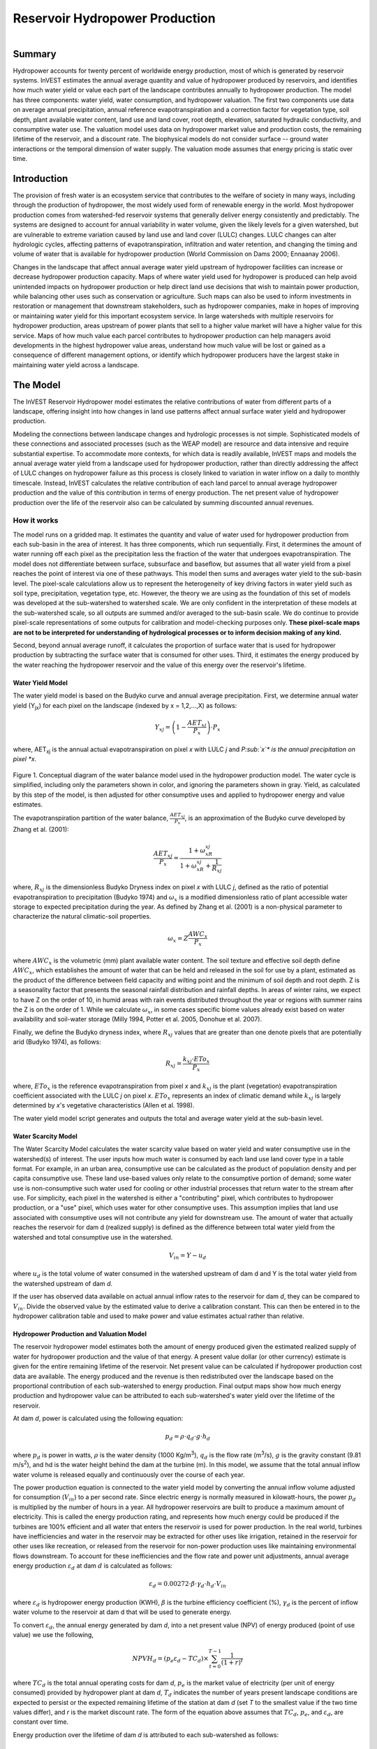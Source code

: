 .. _reservoirhydropowerproduction:

.. |addbutt| image:: ./shared_images/addbutt.png
             :alt: add
	     :align: middle 
	     :height: 15px

.. |toolbox| image:: ./shared_images/toolbox.jpg
             :alt: toolbox
	     :align: middle 
	     :height: 15px

*******************************
Reservoir Hydropower Production
*******************************

.. figure:: ./reservoirhydropowerproduction_images/waterfall.png
   :align: right



Summary
=======

Hydropower accounts for twenty percent of worldwide energy production, most of which is generated by reservoir systems. InVEST estimates the annual average quantity and value of hydropower produced by reservoirs, and identifies how much water yield or value each part of the landscape contributes annually to hydropower production. The model has three components: water yield, water consumption, and hydropower valuation. The first two components use data on average annual precipitation, annual reference evapotranspiration and a correction factor for vegetation type, soil depth, plant available water content, land use and land cover, root depth, elevation, saturated hydraulic conductivity, and consumptive water use. The valuation model uses data on hydropower market value and production costs, the remaining lifetime of the reservoir, and a discount rate. The biophysical models do not consider surface -- ground water interactions or the temporal dimension of water supply. The valuation mode assumes that energy pricing is static over time.

Introduction
============

The provision of fresh water is an ecosystem service that contributes to the welfare of society in many ways, including through the production of hydropower, the most widely used form of renewable energy in the world. Most hydropower production comes from watershed-fed reservoir systems that generally deliver energy consistently and predictably. The systems are designed to account for annual variability in water volume, given the likely levels for a given watershed, but are vulnerable to extreme variation caused by land use and land cover (LULC) changes. LULC changes can alter hydrologic cycles, affecting patterns of evapotranspiration, infiltration and water retention, and changing the timing and volume of water that is available for hydropower production (World Commission on Dams 2000; Ennaanay 2006).  

Changes in the landscape that affect annual average water yield upstream of hydropower facilities can increase or decrease hydropower production capacity. Maps of where water yield used for hydropower is produced can help avoid unintended impacts on hydropower production or help direct land use decisions that wish to maintain power production, while balancing other uses such as conservation or agriculture. Such maps can also be used to inform investments in restoration or management that downstream stakeholders, such as hydropower companies, make in hopes of improving or maintaining water yield for this important ecosystem service. In large watersheds with multiple reservoirs for hydropower production, areas upstream of power plants that sell to a higher value market will have a higher value for this service. Maps of how much value each parcel contributes to hydropower production can help managers avoid developments in the highest hydropower value areas, understand how much value will be lost or gained as a consequence of different management options, or identify which hydropower producers have the largest stake in maintaining water yield across a landscape. 

The Model
=========

The InVEST Reservoir Hydropower model estimates the relative contributions of water from different parts of a landscape, offering insight into how changes in land use patterns affect annual surface water yield and hydropower production.

Modeling the connections between landscape changes and hydrologic processes is not simple. Sophisticated models of these connections and associated processes (such as the WEAP model) are resource and data intensive and require substantial expertise. To accommodate more contexts, for which data is readily available, InVEST maps and models the annual average water yield from a landscape used for hydropower production, rather than directly addressing the affect of LULC changes on hydropower failure as this process is closely linked to variation in water inflow on a daily to monthly timescale. Instead, InVEST calculates the relative contribution of each land parcel to annual average hydropower production and the value of this contribution in terms of energy production. The net present value of hydropower production over the life of the reservoir also can be calculated by summing discounted annual revenues. 

How it works
------------

The model runs on a gridded map. It estimates the quantity and value of water used for hydropower production from each sub-basin in the area of interest. It has three components, which run sequentially. First, it determines the amount of water running off each pixel as the precipitation less the fraction of the water that undergoes evapotranspiration. The model does not differentiate between surface, subsurface and baseflow, but assumes that all water yield from a pixel reaches the point of interest via one of these pathways. This model then sums and averages water yield to the sub-basin level. The pixel-scale calculations allow us to represent the heterogeneity of key driving factors in water yield such as soil type, precipitation, vegetation type, etc. However, the theory we are using as the foundation of this set of models was developed at the sub-watershed to watershed scale. We are only confident in the interpretation of these models at the sub-watershed scale, so all outputs are summed and/or averaged to the sub-basin scale. We do continue to provide pixel-scale representations of some outputs for calibration and model-checking purposes only. **These pixel-scale maps are not to be interpreted for understanding of hydrological processes or to inform decision making of any kind.**

Second, beyond annual average runoff, it calculates the proportion of surface water that is used for hydropower production by subtracting the surface water that is consumed for other uses. Third, it estimates the energy produced by the water reaching the hydropower reservoir and the value of this energy over the reservoir's lifetime. 

Water Yield Model
^^^^^^^^^^^^^^^^^

The water yield model is based on the Budyko curve and annual average precipitation. First, we determine annual water yield (Y\ :sub:`jx`\ ) for each pixel on the landscape (indexed by x = 1,2,...,X) as follows: 
 	
.. math:: Y_{xj} = \left(1-\frac{AET_{xj}}{P_x}\right)\cdot P_x

where, AET\ :sub:`xj` is the annual actual evapotranspiration on pixel *x* with LULC *j* and *P\ :sub:`x`\ * is the annual precipitation on pixel *x*.

.. figure:: ./reservoirhydropowerproduction_images/watercycle.png
   :align: center

Figure 1. Conceptual diagram of the water balance model used in the hydropower production model. The water cycle is simplified, including only the parameters shown in color, and ignoring the parameters shown in gray. Yield, as calculated by this step of the model, is then adjusted for other consumptive uses and applied to hydropower energy and value estimates.

The evapotranspiration partition of the water balance, :math:`\frac{AET_{xj}}{P_x}`\ , is an approximation of the Budyko curve developed by Zhang et al. (2001):
 
.. math:: \frac{AET_{xj}}{P_x} = \frac{1+\omega_xR_{xj}}{1+\omega_xR_{xj}+\frac{1}{R_{xj}}}

where, :math:`R_{xj}` is the dimensionless Budyko Dryness index on pixel *x* with LULC *j*, defined as the ratio of potential evapotranspiration to precipitation (Budyko 1974) and :math:`\omega_x`  is a modified dimensionless ratio of plant accessible water storage to expected precipitation during the year. As defined by Zhang et al. (2001)   is a non-physical parameter to characterize the natural climatic-soil properties. 
 
.. math:: \omega_x = Z\frac{AWC_x}{P_x}

where :math:`AWC_x` is the volumetric (mm) plant available water content. The soil texture and effective soil depth define :math:`AWC_x`, which establishes the amount of water that can be held and released in the soil for use by a plant, estimated as the product of the difference between field capacity and wilting point and the minimum of soil depth and root depth. Z is a seasonality factor that presents the seasonal rainfall distribution and rainfall depths. In areas of winter rains, we expect to have Z on the order of 10, in humid areas with rain events distributed throughout the year or regions with summer rains the Z is on the order of 1. While we calculate :math:`\omega_x`, in some cases specific biome values already exist based on water availability and soil-water storage (Milly 1994, Potter et al. 2005, Donohue et al.  2007).  

Finally, we define the Budyko dryness index, where :math:`R_{xj}` values that are greater than one denote pixels that are potentially arid (Budyko 1974), as follows:

.. math:: R_{xj} = \frac{k_{xj}\cdot ETo_x}{P_x}
			 					
where, :math:`ETo_x` is the reference evapotranspiration from pixel *x* and :math:`k_{xj}` is the plant (vegetation) evapotranspiration coefficient associated with the LULC *j* on pixel *x*. :math:`ETo_x` represents an index of climatic demand while :math:`k_{xj}` is largely determined by *x*'s vegetative characteristics (Allen et al. 1998).  

The water yield model script generates and outputs the total and average water yield at the sub-basin level. 

Water Scarcity Model
^^^^^^^^^^^^^^^^^^^^

The Water Scarcity Model calculates the water scarcity value based on water yield and water consumptive use in  the watershed(s) of interest. The user inputs how much water is consumed by each land use land cover type in a table format. For example, in an urban area, consumptive use can be calculated as the product of population density and per capita consumptive use.  These land use-based values only relate to the consumptive portion of demand; some water use is non-consumptive such water used for cooling or other industrial processes that return water to the stream after use. For simplicity, each pixel in the watershed is either a "contributing" pixel, which contributes to hydropower production, or a "use" pixel, which uses water for other consumptive uses. This assumption implies that land use associated with consumptive uses will not contribute any yield for downstream use. The amount of water that actually reaches the reservoir for dam d (realized supply) is defined as the difference between total water yield from the watershed and total consumptive use in the watershed.	
		
.. math:: V_{in} = Y-u_d

where :math:`u_d` is the total volume of water consumed in the watershed upstream of dam d and Y is the total water yield from the watershed upstream of dam *d*.

If the user has observed data available on actual annual inflow rates to the reservoir for dam *d*, they can be compared to :math:`V_{in}`. Divide the observed value by the estimated value to derive a calibration constant. This can then be entered in to the hydropower calibration table and used to make power and value estimates actual rather than relative.

Hydropower Production and Valuation Model
^^^^^^^^^^^^^^^^^^^^^^^^^^^^^^^^^^^^^^^^^

The reservoir hydropower model estimates both the amount of energy produced given the estimated realized supply of water for hydropower production and the value of that energy. A present value dollar (or other currency) estimate is given for the entire remaining lifetime of the reservoir. Net present value can be calculated if hydropower production cost data are available. The energy produced and the revenue is then redistributed over the landscape based on the proportional contribution of each sub-watershed to energy production. Final output maps show how much energy production and hydropower value can be attributed to each sub-watershed's water yield over the lifetime of the reservoir.

At dam *d*, power is calculated using the following equation:

.. math:: p_d = \rho\cdot q_d \cdot g \cdot h_d
 		

where :math:`p_d` is power in watts, :math:`\rho` is the water density (1000 Kg/m\ :sup:`3`\ ), :math:`q_d` is the flow rate (m\ :sup:`3`\ /s), :math:`g` is the gravity constant (9.81 m/s\ :sup:`2`\ ), and hd is the water height behind the dam at the turbine (m).  In this model, we assume that the total annual inflow water volume is released equally and continuously over the course of each year. 

The power production equation is connected to the water yield model by converting the annual inflow volume adjusted for consumption (:math:`V_{in}`) to a per second rate. Since electric energy is normally measured in kilowatt-hours, the power :math:`p_d` is multiplied by the number of hours in a year.  All hydropower reservoirs are built to produce a maximum amount of electricity. This is called the energy production rating, and represents how much energy could be produced if the turbines are 100% efficient and all water that enters the reservoir is used for power production. In the real world, turbines have inefficiencies and water in the reservoir may be extracted for other uses like irrigation, retained in the reservoir for other uses like recreation, or released from the reservoir for non-power production uses like maintaining environmental flows downstream. To account for these inefficiencies and the flow rate and power unit adjustments, annual average energy production :math:`\varepsilon_d`  at dam :math:`d` is calculated as follows:

.. math:: \varepsilon_d= 0.00272\cdot \beta \cdot \gamma_d \cdot h_d \cdot V_{in}
 
where :math:`\varepsilon_d` is hydropower energy production (KWH), :math:`\beta`  is the turbine efficiency coefficient (%), :math:`\gamma_d`  is the percent of inflow water volume to the reservoir at dam d that will be used to generate energy.  

To convert :math:`\varepsilon_d`, the annual energy generated by dam *d*, into a net present value (NPV) of energy produced (point of use value) we use the following,  
	
.. math:: NPVH_d=(p_e\varepsilon_d-TC_d)\times \sum^{T-1}_{t=0}\frac{1}{(1+r)^t}

where :math:`TC_d` is the total annual operating costs for dam *d*, :math:`p_e` is the market value of electricity (per unit of energy consumed) provided by hydropower plant at dam *d*, :math:`T_d` indicates the number of years present landscape conditions are expected to persist or the expected remaining lifetime of the station at dam *d* (set *T* to the smallest value if the two time values differ), and *r* is the market discount rate. The form of the equation above assumes that :math:`TC_d`, :math:`p_e`, and :math:`\varepsilon_d`, are constant over time.

Energy production over the lifetime of dam *d* is attributed to each sub-watershed as follows:

.. math:: \varepsilon_x = (T_d\varepsilon_d)\times(c_x / c_{tot})

where the first term in parentheses represents the electricity production over the lifetime of dam *d*. The second term represents the proportion of water volume used for hydropower production that comes from sub-watershed *x* relative to the total water volume for the whole watershed.
The value of each sub-watershed for hydropower production over the lifetime of dam d is calculated similarly:

.. math:: NPVH_x=NPVH_d\times (c_x/c_{tot})

Limitations and simplifications
^^^^^^^^^^^^^^^^^^^^^^^^^^^^^^^

The model has a number of limitations. First, it is not intended for devising detailed water plans, but rather for evaluating how and where changes in a watershed may affect hydropower production for reservoir systems.  It is based on annual averages, which neglect extremes and do not consider the temporal dimensions of water supply and hydropower production.  

Second, the model assumes that all water produced in a watershed in excess of evapotranspiration arrives at the watershed outlet, without considering water capture by means other than primary human consumptive uses. Surface water -- ground water interactions are entirely neglected, which may be a cause for error especially in areas of karst geology. The relative contribution of yield from various parts of the watershed should still be valid.  

Third, the model does not consider sub-annual patterns of water delivery timing.  Water yield is a provisioning function, but hydropower benefits are also affected by flow regulation. The timing of peak flows and delivery of minimum operational flows throughout the year determines the rate of hydropower production and annual revenue. Changes in landscape scenarios are more likely to affect the timing of flows than the annual water yield, and are more of a concern when considering drivers such as climate change. Modeling the temporal patterns of overland flow requires detailed data that are not appropriate for our approach. Still, this model provides a useful initial assessment of how landscape scenarios may affect the annual delivery of water to hydropower production.  

Fourth, the model describes consumptive demand by LULC type. In reality, water demand may differ greatly between parcels of the same LULC class. Much of the water demand may also come from large point source intakes, which are not represented by LULC class.  The model simplifies water demand by distributing it over the landscape. For example, the water demand may be large for an urban area, and the model represents this demand by distributing it over the urban LULC class. The actual water supply intake, however, is likely much further upstream in a rural location. Spatial disparity in actual and modeled demand points may cause an incorrect representation in the scarcity output grid. The distribution of consumption is also simplified in the reallocation of energy production and hydropower value since it is assumed that water consumed along flow paths is drawn equally from every pixel upstream. As a result, water scarcity, energy production patterns, and hydropower values may be incorrectly estimated.

Fifth, a single variable (:math:`\gamma_d`) is used to represent multiple aspects of water resource allocation, which may misrepresent the complex distribution of water among uses and over time.  

Finally, the model assumes that hydropower production and pricing remain constant over time. It does not account for seasonal variation in energy production or fluctuations in energy pricing, which may affect the value of hydropower. Even if sub-annual production or energy prices change, however, the relative value between parcels of land in the same drainage area should be accurate.  
  
Data needs
----------

Here we outline the specific data used by the model. See the appendix for detailed information on data sources and pre-processing.  For all raster inputs, the projection used should be defined, and the projection's linear units should be in meters.

1. **Soil depth (required).** A GIS raster dataset with an average soil depth value for each cell. The soil depth values should be in millimeters.

 *Name*: File can be named anything, but no spaces in the name and less than 13 characters

 *Format*: Standard GIS raster file (e.g., ESRI GRID or IMG), with an average soil depth in millimeters for each cell. 
 
 *Sample data set*: \\InVEST\\Base_Data\\Freshwater\\soil_depth 

2. **Precipitation (required)**. A GIS raster dataset with a non-zero value for average annual precipitation for each cell.  The precipitation values should be in millimeters.

 *Name*: File can be named anything, but no spaces in the name and less than 13 characters

 *Format*: Standard GIS raster file (e.g., ESRI GRID or IMG), with precipitation values for each cell.  

 *Sample data set*: \\InVEST\\Base_Data\\Freshwater\\precip 


3. **Plant Available Water Content (required)**. A GIS raster dataset with a plant available water content value for each cell.  Plant Available Water Content fraction (PAWC) is the fraction of water that can be stored in the soil profile that is available for plants' use. PAWC is a fraction from 0 to 1.

 *Name:* File can be named anything, but no spaces in the name and less than 13 characters

 *Format:* Standard GIS raster file (e.g., ESRI GRID or IMG), with available water content values for each cell.  

 *Sample data set:* \\InVEST\\Base_Data\\Freshwater\\pawc

4. **Average Annual Potential Evapotranspiration (required).** A GIS raster dataset, with an annual average evapotranspiration value for each cell. Potential evapotranspiration is the potential loss of water from soil by both evaporation from the soil and transpiration by healthy Alfalfa (or grass) if sufficient water is available.  The evapotranspiration values should be in millimeters.

 *Name:* File can be named anything, but no spaces in the name and less than 13 characters

 *Format:* Standard GIS raster file (e.g., ESRI GRID or IMG), with potential evapotranspiration values for each cell.  

 *Sample data set:* \\InVEST\\Base_Data\\Freshwater\\eto


5. **Land use/land cover (required)**. A GIS raster dataset, with an LULC code for each cell.  The LULC code should be an integer.

 *Name:* File can be named anything, but no spaces in the name and less than 13 characters

 *Format:* Standard GIS raster file (e.g., ESRI GRID or IMG), with an integer LULC class code for each cell (e.g., 1 for forest, 3 for grassland, etc.). These codes must match LULC codes in the Biophysical  table. 

 *Sample data set:* \\InVEST\\Base_Data\\Freshwater\\landuse_90 

6. **Watersheds (required)**. A shapefile, with one polygon per watershed. This is a layer of watersheds such that each watershed contributes to a point of interest where hydropower production will be analyzed.  See the Working with the DEM section for information about generating watersheds.

 *Name:* File can be named anything, but no spaces in the name 

 *Format:* Shapefile (.shp)
 
 *Rows:* Each row is one watershed

 *Columns:* An integer field named ws_id is required, with a unique integer value for each watershed

 *Sample data set:* \\InVEST\\Base_Data\\Freshwater\\watersheds.shp


7. **Sub-watersheds (required)**. A  shapefile, with one polygon per sub-watershed within the main watersheds specified in the Watersheds shapefile. See the Working with the DEM section for information about generating sub-watersheds.


 *Format:* Shapefile (.shp)

 *Rows:* Each row is one sub-watershed

 *Columns:* An integer field named subws_id is required, with a unique integer value for each sub-watershed

 *Sample data set:* \\InVEST\\ Base_Data\\Freshwater\\subwatersheds.shp


8. **Biophysical Table (required)**. A table of land use/land cover (LULC) classes, containing data on biophysical coefficients used in this tool. NOTE: these data are attributes of each LULC class rather than attributes of individual cells in the raster map. 

 *Sample data set:* \\InVEST\\Base_Data\\Freshwater\\Water_Tables.mdb\\Biophysical_Models

 *Name:* Table names should only have letters, numbers and underscores, no spaces 

 *Format:*  ``*``.dbf or ``*``.mdb

 *Rows:* Each row is an LULC class. 

 *Columns:* Each column contains a different attribute of each land use/land cover class, and must be named as follows: 

 a. *lucode (Land use code)*: Unique integer for each LULC class (e.g., 1 for forest, 3 for grassland, etc.), must match the LULC raster above. 

 b. *LULC_desc*: Descriptive name of land use/land cover class (optional) 

 c. *root_depth*: The maximum root depth for vegetated land use classes, given in integer millimeters.  Non-vegetated LULCs should be given a value of 0.

 d. *etk*: The plant evapotranspiration coefficient for each LULC class, used to obtain potential evapotranspiration by using plant energy/transpiration characteristics to modify the reference evapotranspiration, which is based on alfalfa.  Coefficients should be multiplied by 1000, so that the final etk values given in the table are integers ranging between 1 and 1500 (some crops evapotranspire more than alfalfa in some very wet tropical regions and where water is always available).

9. **Zhang constant (required).** Floating point value between 1 and 10 corresponding to the seasonal distribution of precipitation (see Appendix A for more information).
 
10. **Demand Table (required)**.  A table of LULC classes, showing consumptive water use for each landuse / landcover type.  Consumptive water use is that part of water used that is incorporated into products or crops, consumed by humans or livestock, or otherwise removed from the watershed water balance.

 *Sample data set:* \\InVEST\\Base_Data\\Freshwater\\Water_Tables.mdb\\Water_Demand

 *Name:*  Table names should only have letters, numbers and underscores, no spaces

 *Format:*  ``*``.dbf or ``*``.mdb

 *Rows:*  Each row is a landuse / landcover class

 *Columns:* Contain water demand values per LULC class and must be named as follows:


 a.	lucode: Integer value of land use/land cover class (e.g., 1 for forest, 3 for grassland, etc.), must match LULC raster, described above.

 b.	demand: The estimated average consumptive water use for each landuse / landcover type.  Water use should be given in integer cubic meters per year.


11. **Hydropower valuation table**.  A table of hydropower stations with associated model values.

 *Sample data set:* \\InVEST\\Base_Data\\Freshwater\\Water_Tables.mdb\\Hydropower_Valuation

 *Name:*  Table names should only have letters, numbers and underscores, no spaces

 *Format:*  ``*``.dbf or ``*``.mdb

 *Rows:*  Each row is a hydropower station

 *Columns:*  Each column contains an attribute of each hydropower station, and must be named as follows: 

 a. *ws_id*: Unique integer value for each watershed, which must correspond to values in the Watersheds layer.

 b. *station_desc*: Name of hydropower station (optional)

 c. *efficiency*: The turbine efficiency. A number to be obtained from the hydropower plant manager (floating point values generally 0.7 to 0.9)

 d. *fraction*: The fraction of inflow water volume that is used to generate energy, to be obtained from the hydropower plant manager. Managers can release water without generating electricity to satisfy irrigation, drinking water or environmental demands.   Floating point value.

 e. *height*: The head, measured as the average annual effective height of water behind each dam at the turbine intake in meters.  Floating point value.

 f. *kw_price*: The price of one kilowatt-hour of power produced by the station, in dollars or other currency.  Floating point value.

 g. *cost*: Annual cost of running the hydropower station (maintenance and operations costs).  Floating point value.

 h. *time_span*: An integer value of either the expected lifespan of the hydropower station or the period of time of the land use scenario of interest.  Used in net present value calculations.

 i. *discount*: The discount rate over the time span, used in net present value calculations.  Floating point value.	

12. **Hydropower calibration table**.  A table of hydropower stations with associated calibration values.

 *Sample data set:* \\InVEST\\Base_Data\\Freshwater\\Water_Tables.mdb\\Hydropower_Calibration

 *Name:*  Table names should only have letters, numbers and underscores, no spaces

 *Format:*  ``*``.dbf or ``*``.mdb

 *Rows:*  Each row is a hydropower station

 *Columns:*  Each column contains an attribute of each hydropower station, and must be named as follows: 

 a. *ws_id*: Unique integer value for each watershed, which must correspond to values in the Watersheds layer.

 b. *calib*: Annual water yield calibration constant.  Multiplying this value by the total water supply for a watershed should give the actual total annual water supply observed/measured at the point of interest, corresponding to the cyield column of the Scarcity tool's water_scarcity.dbf output. Floating point value.	

Running the Model
-----------------

The Hydropower model maps the water yield, water consumption, energy produced by water yield and corresponding energy value over the landscape. This model is structured as a toolkit which has three tools. The first tool, Water Yield, calculates the surface water yield and actual evapotranspiration across the landscape.  This output feeds into the next portion of the model, the Water Scarcity tool, which calculates water consumption, supply and realized supply, which is yield minus consumption.  The third tool, Valuation, calculates energy production and the value of that energy, as it can be attributed to sub-basins on the watershed of interest.   

By running the tool, three folders will automatically be created in your workspace (you will have the opportunity to define this file path), "Intermediate", where temporary files are written, and which is deleted after each tool run; "Service", where results that show ecosystem services are saved; and "Output", where non-service biophysical results are saved.
Before running the Hydropower Model, make sure that the InVEST toolbox has been added to your ArcMap document, as described in the **Getting Started** chapter of this
manual. Second, make sure that you have prepared the required input data files according to the specifications in Data Needs.

*	 Identify workspace
	
	If you are using your own data, you need to first create a workspace, or folder for the
	analysis data, on your computer hard-drive. The entire pathname to the workspace
	should not have any spaces. All your output files will be saved here. For simplicity,
	you may wish to call the folder for your workspace 'Hydropower' and create a
	folder in your workspace called "Input" and place all your input files here. It's not
	necessary to place input files in the workspace, but advisable so you can easily see the
	data you use to run your model.

	Or, if this is your first time using the tool and you wish to use sample data, you can use
	the data provided in InVEST-Setup.exe. If you installed the InVEST files on your C drive (as described in the **Getting Started** chapter), you should see a folder called
	/InVEST/Hydropower. This folder will be your workspace. The input files are in a folder
	called /InVEST/Base_Data/Freshwater.

*	Open an ArcMap document to run your model.

*	Find the InVEST toolbox in ArcToolbox. ArcToolbox is normally open in ArcMap, but if it is not, click on the ArcToolbox symbol. See the **Getting Started** chapter if you don't see the InVEST toolbox and need instructions on how to add it.

*	You can run this analysis without adding data to your map view, but usually it is recommended to view your data first and get to know them. Add the data for this analysis to your map using the ADD DATA button and look at each file to make sure it is formatted correctly.  Save your ArcMap file as needed.

*	Click once on the plus sign on the left side of the InVEST toolbox to see the list of tools expand. Next, click on the plus sign next to the **Hydropower** toolset. Within the toolset are three tools, **Water Yield**, **Water Scarcity** and **Valuation**. You will need to run **Water Yield** first, **Water Scarcity** second and **Valuation** last, as each tool generates outputs that feed into the next.

*	Double click on **Water Yield**. An interface will pop up like the one below. The tool shows default file names, but you can use the file buttons to browse instead to your own data. When you place your cursor in each space, you can read a description of the data requirements in the right side of the interface. Click *Show Help* if the description is not displayed. In addition, refer to the *Data Needs* section above for information on data formats.

.. figure:: ./reservoirhydropowerproduction_images/1wateryield.jpg
   :align: center

*	Fill in data file names and values for all required prompts. Unless the space is indicated as optional, it requires you to enter some data.

*	After you've entered all values as required, click on OK. The script will run, and its progress will be indicated by a "Progress dialogue".

*	Load the output grids into ArcMap using the ADD DATA button from either "Output" or "Service" folders.

*	You can change the symbology of a layer by right-clicking on the layer name in the table of contents, selecting PROPERTIES, and then SYMBOLOGY. There are many options here to change the way the file appears in the map. You may change the coloring scheme for better visualization.

*	You can also view the attribute data of many output files by right clicking on a layer and selecting OPEN ATTRIBUTE TABLE.

*	Now, run the tool **Water Scarcity**.  Several outputs from the Water Yield model, **wyield_vol**, **wyield_mn** (in the Service folder), **water_yield_watershed.dbf** and **water_yield_subwatershed.dbf** (in the Output folder) serve as  inputs to this model (see results interpretation section).  The interface is below:

.. figure:: ./reservoirhydropowerproduction_images/2waterscarcity.jpg
   :align: center

*	When the script completes running, its results will be saved in the Output folder. A description of these results is in the next section. Load them into your ArcMap project, look at them, and check out the attribute table.

*	Finally, run the tool **Valuation**. These outputs from  the Water Scarcity tool are required: **cyield_vol**, **consum_vol**, **water_scarcity_watershed.dbf** and **water_scarcity_subwatershed.dbf**.  The interface is below:

.. figure:: ./reservoirhydropowerproduction_images/3valuation.jpg
   :align: center

*	When the script completes running, its results will be saved in the Service folder. A description of these results is in the next section. Load them into your ArcMap project, look at them, and check out the attribute table.

This model is open source, so you can edit the scripts to modify, update, and/or change equations by right clicking on the script's name and selecting "Edit..."  The script will open in a text editor. After making changes, click File/Save to save your new script.

Interpreting Results
^^^^^^^^^^^^^^^^^^^^

The model runs on the pixel level then it sums and averages these outputs at the sub-basin level. In this section, we focus on describing the outputs at the sub-basin level. 

The following is a short description of each of the outputs from the Reservoir Hydropower Production tool (each of these output files is automatically saved in an "Output" or "Service" folder that is saved in the Working Directory that the user specifies):

1.	Output\\ fractp_mn:  Mean actual evapotranspiration  fraction of precipitation per sub-watershed (Actual Evapotranspiration / Precipitation). It is the mean fraction of precipitation that actually evapotranspires at the sub-basin level.  
2.	Output\\aet_mn: Mean actual evapotranspiration per sub-watershed (in mm)
3.	Service\\wyield_vol:  Total water yield per sub-watershed.  The approximate absolute annual water yield across the landscape, calculated as the difference between precipitation and actual evapotranspiration on each land parcel.  Given in m\ :sup:`3`\ 
4.	Service\\wyield_mn: Mean water yield per sub-watershed.  Given in mm. 
5.	Service\\wyield_ha: Water yield volume per hectare per sub-watershed.  Given in m\ :sup:`3`\ /hectare.
6.	Output\\water_yield_watershed.dbf: Table containing values for mean precipitation, potential and actual evapotranspiration and water yield per watershed
7.	Output\\water_yield_subwatershed.dbf: Table containing values for mean precipitation, potential and actual evapotranspiration and water yield per sub-watershed
8.	Output\\consum_vol:  Total water consumptive use for each sub-watershed. Given in m\ :sup:`3`\ 
9.	Output\\consum_mn: Mean water consumptive volume per hectare per each sub-watershed. Given in m\ :sup:`3`\ /hectare. 
10.	Output\\rsup_vol:  Realized water supply (water yield -- consumption) volume for each sub-watershed (in m\ :sup:`3`\ )
11.	Output\\rsup_mn:  Mean realized water supply (water yield -- consumption)  per sub-watershed(in  m\ :sup:`3`\ /hectare). 
12.	Output\\cyield_vol: Calibrated water yield volume per sub-watershed (water yield * calibration constant) (in  m\ :sup:`3`\ ).
13.	Output\\water_scarcity_watershed.dbf:  Table containing values from water_yield_watershed.dbf, plus total water demand, realized supply and calibrated yield for each watershed (in m\ :sup:`3`\ )
14.	Output\\water_scarcity_subwatershed.dbf:  Table containing values from water_yield_subwatershed.dbf, plus total water demand, realized supply and calibrated yield for each sub-watershed (in m\ :sup:`3`\ )
15.	Service\\hp_energy: THIS IS THE SUB-WATERSHED MAP OF THIS ECOSYSTEM SERVICE IN ENERGY PRODUCTION TERMS. This grid shows the amount of energy produced by the hydropower station over the specified time span that can be attributed to each sub-watershed based on its water yield contribution. 
16.	Service\\hp_val:  THIS IS THE SUB-WATERSHED MAP OF THIS ECOSYSTEM SERVICE IN ECONOMIC TERMS. This grid shows the value of the landscape per sub-watershed according to its ability to yield water for hydropower production over the specified time span. (in the currency given in the Hydropower table.)
17.	Service\\hydropower_value_watershed.dbf:  Table containing values from water_scarcity_watershed.dbf, plus the total energy produced and the value of the energy produced per hydropower station. Values as specified above.
18.	Service\\hydropower_value_subwatershed.dbf:  Table containing values from watershed_scarcity_subwatershed.dbf, plus  the total energy produced and the value of the energy produced per sub-watershed . Values as specified above.

The application of these results depends entirely on the objective of the modeling effort.  Users may be interested in all of these results or a select one or two.  If costing information is not available or of interest, the user may choose to simply run the water yield model and compare biophysical results.

The first several model results provide insight into how water is distributed through the landscape.  aet_mn describes the actual evapotranspiration depth of the hydrologic cycle, showing how much water (precipitation) is lost annually to evapotranspiration across the watershed.

The *wyield_vol* raster shows the annual average water volume that is 'yielded' from each sub-watershed of the watershed of interest.  This raster can be used to determine which sub-watersheds are most important to total annual water yield -- although at this step the user still will not know how much of that water is benefiting downstream users of any type.  The consumptive use (*consum_vol*) grid then shows how much water is used for consumptive activities (such as drinking, bottling, etc.) each year across the landscape.  The realized supply (*rsupply_vol*) grid calculates the difference between cumulative water yield and cumulative consumptive use.  This grid demonstrates where the water supply for hydropower production is abundant and where it is most scarce.  The user needs to remember that the consumptive use grid may not truly represent where water is taken, only where it is demanded.  This may cause some misrepresentation of the scarcity in certain locations, but this grid offers a general sense of the water balance and whether there is a lack of or abundance of water in the area of interest. 

The hp_energy and hp_val grids are the most relevant model outputs for prioritizing the landscape for investments that wish to maintain water yield for hydropower production.  The hp_val grid contains the most information for this purpose as it represents the revenue attributable to each sub-watershed over the expected lifetime of the hydropower station, or the number of years that the user has chosen to model.  This grid accounts for the fact that different hydropower stations within a large river basin may have different customers who pay different rates for energy production. If this is the case, this grid will show which sub-watersheds contribute the highest value water for energy production. If energy values do not vary much across the landscape, the hp_energy outputs can be just as useful in planning and prioritization. Comparing any of these grids between landuse scenarios allows the user to understand how the role of the landscape may change under different management plans.  

The hydropower output summary tables present the model results in terms of hydropower operation.  The *cyield_vl* field provides the total volume of water that arrives at each hydropower plant every year, considering water yield and consumption.  The *consump_vl* field provides the total volume of water that is consumed in each watershed upstream of the station. Total energy produced at each hydropower station is given in the *hp_energy* field, and the corresponding value of that energy is given in the *hp_value* field.  This table provides a quick comparison between land use scenarios in a way that complements the spatial representation across the landscape.  Ideally the output grids and summary table will be used together for comparison of land use and management scenarios. 

Appendix A: Data Sources
========================

This is a rough compilation of data sources and suggestions about finding, compiling, and formatting data. This section should be used for ideas and suggestions only.  We will continue to update this section as we learn about new data sources and methods.

a. **Average annual precipitation**

 Average Annual Precipitation may be interpolated from existing rain gages, and global data sets from remote sensing models to account for remote areas.  Precipitation as snow is included.  If field data are not available, you can use coarse data from the freely available global data set developed by the Climatic Research Unit (http://www.cru.uea.ac.uk). 

 Within the United States, the PRISM group at Oregon State University provides free precipitation data at a 30-arcsecond resolution.  See their website at http://www.prism.oregonstate.edu/ and navigate to '800 m Normals' to download data.

b. **Average annual reference evapotranspiration (ETo)**

 Reference evapotranspiration, ETo, is the energy (expressed as a depth of water, e.g. mm) supplied by the sun (and occasionally wind) to vaporize water.  Some global products are available on the internet, such as FAO Penman - Monteith method with limited climatic data as described in FAO Irrigation and Drainage Paper 56 using data from the `Climatic Research Unit <http://mercury.ornl.gov/metadata/mastdc/html/nacp/daac.ornl.gov_data_bluangel_harvest_RGED_curtis_metadata_climate_monthly_evapotranspiration.html>`_.  Reference evapotranspiration depends on elevation, latitude, humidity, and slope aspect.  There are countless methodologies, which range in data requirements and precision.  

 If the use of this grid is not possible, develop monthly average grids of precipitation, and maximum and minimum temperatures (http://www.cru.uea.ac.uk), which need to incorporate the effects of elevation when interpolating from observation stations.  Data to develop these monthly precipitation and temperatures grids follow the same process in the development of the 'Average Annual Precipitation' grid, with the added monthly disaggregated grids.

 A simple way to determine reference Evapotranspiration is the 'modified Hargreaves' equation, which generates superior results than the Pennman-Montieth when information is uncertain.
 
 .. math:: ETo=0.0013\times 0.408\times RA\times (T_{av}+17)\times (TD-0.0123 P)^{0.76}

 The 'modified Hargreaves' uses the average of the mean daily maximum and mean daily minimum temperatures (Tavg in oC), the difference between mean daily maximum and mean daily minimums (TD), RA is extraterrestrial radiation (RA in :math:`\mathrm{MJm^{-2}d^{-1}}` and precipitation (P in mm per month), all of which can be relatively easily obtained.  Temperature and precipitation data are often available from regional charts or direct measurement. Radiation data, on the other hand, is far more expensive to measure directly but can be reliably estimated from online tools, tables  or equations.

 The Potential evapotranspiration could be also calculated monthly and annually using the Hamon equation (Hamon 1961, Wolock and McCabe 1999):

 .. math:: PED_{Hamon} = 13.97 d D^2W_t
                                              
 where *d* is the number of days in a month, *D* is the mean monthly hours of daylight calculated for each year (in units of 12 hours), and Wt is a saturated water vapor density term calculated by:
                   
 .. math:: W_t = \frac{4.95e^{0.062 T}}{100}

 where T is the monthly mean temperature in degrees Celsius. Potential evapotranspiration is set to zero when mean monthly temperature is below zero. Then for each year during the time periods analyzed, the monthly calculated PET values at each grid cell are summed to calculate a map of the annual PET for each year.

c. **Soil depth**

 Soil depth may be obtained from standard soil maps.  Coarse, yet free global soil characteristic data is available at http://www.ngdc.noaa.gov/seg/cdroms/reynolds/reynolds/reynolds.htm.  The FAO also provides global soil data in their Harmonized World Soil Database:  http://www.iiasa.ac.at/Research/LUC/External-World-soil-database/HTML/ 

 In the United States free soil data is available from the U.S. Department of Agriculture's NRCS in the form of two datasets:  SSURGO  http://soils.usda.gov/survey/geography/ssurgo/   and STATSGO http://soils.usda.gov/survey/geography/statsgo/ .  Where available SSURGO data should be used, as it is much more detailed than STATSGO.  Where gaps occur in the SSURGO data, STATSGO can be used to fill in the blanks.  

 The soil depth should be calculated as the maximum depth of all horizons within a soil class component, and then a weighted average of the components should be estimated.  This can be a tricky GIS analysis:  In the US soil categories, each soil property polygon can contain a number of soil type components with unique properties, and each component may have different soil horizon layers, also with unique properties.  Processing requires careful weighting across components and horizons.  The Soil Data Viewer (http://soildataviewer.nrcs.usda.gov/), a free ArcMap extension from the NRCS, does this soil data processing for the user and should be used whenever possible.

 Ultimately, a grid layer must be produced.  Data gaps, such as urban areas or water bodies need to be given appropriate values.  Urban areas and water bodies can be thought of having zero soil depth.  A good product would be to determine the minimum of depth to bedrock and typical water table depth.

d. **Plant available water content (PAWC)**

 Plant available water content is a fraction obtained from most standard soil maps.  It is defined as the difference between the fraction of volumetric field capacity and permanent wilting point.  Often plant available water content is available as a volumetric value (mm).  To obtain the fraction divide by soil depth.  Soil characteristic layers are estimated by performing a weighted average from all horizons within a soil component.  If PAWC is not available, raster grids obtained from polygon shape files of weight average soil texture (%clay, %sand, %silt) and soil porosity will be needed.  See 'Soil Depth' above for a description of where to find and how to process soil data. http://hydrolab.arsusda.gov/SPAW/Index.htm has software to help you estimate your PAWC when you have soil texture data. 

e. **Land use/land cover**

 A key component for all Tier 1 water models is a spatially continuous landuse / land class raster grid.  That is, within a watershed, all landuse / land class categories should be defined.  Gaps in data that break up the drainage continuity of the watershed will create errors.  Unknown data gaps should be approximated.  Global land use data is available from the University of Maryland's Global Land Cover Facility: http://glcf.umiacs.umd.edu/data/landcover/.  This data is available in 1 degree, 8km and 1km resolutions.  Data for the U.S. for 1992 and 2001 is provided by the EPA in their National Land Cover Data product: http://www.epa.gov/mrlc/.

 The simplest categorization of LULCs on the landscape involves delineation by land cover only (e.g., cropland, temperate conifer forest, and prairie).  Several global and regional land cover classifications are available (e.g., Anderson et al. 1976), and often detailed land cover classification has been done for the landscape of interest.

 A slightly more sophisticated LULC classification could involve breaking relevant LULC types into more meaningful categories.  For example, agricultural land classes could be broken up into different crop types or forest could be broken up into specific species.  

 The categorization of land use types depends on the model and how much data is available for each of the land types.  The user should only break up a land use type if it will provide more accuracy in modeling.  For instance, for the water quality model the user should only break up 'crops' into different crop types if they have information on the difference in nutrient loading between crops.  Along the same lines, the user should only break the forest land type into specific species for the water supply model if information is available on the root depth and evapotranspiration coefficients for the different species.

  *Sample Landuse Land class Table*

  ====== ===========================
  ID     Land Use /Land Class
  ====== ===========================
  1      Evergreen Needleleaf Forest
  2      Evergreen Broadleaf Forest
  3      Deciduous Needleleaf Forest
  4      Deciduous Broadleaf Forest
  5      Mixed Cover
  6      Woodland
  7      Wooded Grassland
  8      Closed Shrubland
  9      Open Shrubland
  10     Grassland
  11     Cropland (row Crops)
  12     Bare Ground
  13     Urban and Built-Up
  14     Wetland
  15     Mixed evergreen
  16     Mixed Forest
  17     Orchards/Vineyards
  18     Pasture
  ====== ===========================

f. **Maximum root depth table**

 A valuable review of maximum plant rooting depths is available in Canadell, J., R. B. Jackson, and H. Mooney. 1996, Maximum rooting depth of vegetation types at the global scale. Oecologia 108: 583-595 where 290 observations in the literature are summarized, and it is concluded that rooting depths are more consistent than that previously believed among similar biomes and plant species.

 The model determines the minimum of soil depth and rooting depth for an accessible soil profile for water storage.  Determinations on how to deal with soil-less systems, such as fractured rock substrates, should be based on expert advice.  Effective maximum root depth must be defined for impermeable landuse/land classes, such as urban areas, or water bodies.  A rule of thumb is to denote water and urban areas with minimal maximum rooting depths, but a zero value should not be used.  The literature values must be converted to mm, and depicted as integer values.  

*Maximum root depths by species and biomes*

======================= =======================================
Root Depth by Species   Root Depth by Biome
======================= =======================================
Trees 7.0 m             Cropland 2.1 m
Shrubs 5.1 m            Desert 9.5 m
Herbaceous Plants 2.6 m	Sclerophyllous Shrubland & Forest 5.2 m
\                       Tropical Deciduous Forest 3.7 m
\                       Tropical Evergreen Forest 7.3 m
\                       Grassland 2.6 m
\                       Tropical Grassland/Savanna 15 m
\                       Tundra 0.5 m                        
======================= =======================================

g. **Evapotranspiration coefficient table (Kc)**

 Potential Evapotranspiration = ET Coefficient x Reference Evapotranspiration.
 
 ET coefficient values for crops are readily available from irrigation and horticulture handbooks.  FAO has an online resource for this: http://www.fao.org/docrep/X0490E/x0490e0b.htm.  Values for other vegetation can be estimated using Leaf Area Index (LAI) relationships, which is a satellite imagery product derived from NDVI analysis.  A typical LAI - ETcoef relationship  might look as follows:

 .. math:: ETcoef = \left\{\begin{array}{l}\frac{LAI}{3}\mathrm{\ when\ } LAI \leq 3\\ 1\end{array}\right.
 
 Evapotranspiration coefficients need to be applied to non-vegetated class, such as pavement or water bodies.  As a rule of thumb, impermeable surfaces and moving water bodies might be given a low ETcoef value (no zeros should be defined), such as 0.001, to highlight removal of water by drainage.  Slow or stagnant water bodies might be given an ETcoef value of 1.

 Once evapotranspiration coefficients have been established for all landuse / land classes they must be multiplied by 1000 to obtain the integer value, i.e. Int(ETceof x 1000).  No zero values are allowed.

*Sample ET coef Table.*

====== =========================== ====
ID     Vegetation Type             etk
====== =========================== ====
1      Evergreen Needleleaf Forest 1000
2      Evergreen Broadleaf Forest  1000
3      Deciduous Needleleaf Forest 1000
4      Deciduous Broadleaf Forest  1000
5      Mixed Cover                 1000
6      Woodland                    1000
7      Wooded Grassland            1000
8      Closed Shrubland            398
9      Open Shrubland              398
10     Grassland                   650
11     Cropland (row Crops)        650
12     Bare Ground                 1
13     Urban and Built-Up          1
14     Wetland                     1000
15     Mixed evergreen             1000
16     Mixed Forest                1000
17     Orchards/Vineyards          700
18     Pasture                     850
19     Sclerophyllous Forests      1000
====== =========================== ====

h. **Digital elevation model (DEM)**

 DEM data is available for any area of the world, although at varying resolutions.  Free raw global DEM data is available on the internet from NASA - http://asterweb.jpl.nasa.gov/gdem-wist.asp, and USGS - http://eros.usgs.gov/#/Find_Data/Products_and_Data_Available/Elevation_Products and http://hydrosheds.cr.usgs.gov/.   Or a final product may be purchased relatively inexpensively at sites such as MapMart (www.mapmart.com).  The DEM used in the model must be hydrologically correct meaning that sinks are filled and there are no holes.   See the Working with the DEM section of this manual for more information.

i. **Consumptive water use**

 The consumptive water use for each land use / land class type should be estimated based on agricultural, forestry, and hydrology literature and/or consultation with local professionals in these fields.  The value used in the table is an average for each land use type.  For crops, water use can be calculated using information on crop water requirements and scaling up based on area covered by crops.  In more general agricultural areas, water use by cattle, agricultural processing, etc. must be considered.  For forestry, a similar calculation can be made based on estimates of water use by different forest types.  In urban areas, water use may be calculated based on an estimated water use per person and multiplied by the approximate population area per raster cell.  Industrial water use must also be considered where applicable.  For all of these calculations, it is assumed that the crops, trees, people, etc. are spread evenly across each land use class.

j.  **Hydropower Watersheds and Sub-watersheds**

 See the Working with the DEM section of this manual for information on generating watersheds and sub-watersheds.

 The resulting  delineation should be checked to ensure that the watersheds accurately represent reality. This reality check may involve talking to a local hydrologist, checking the drainage area for a nearby USGS gage, or doing a back of the envelope calculation for the annual rainfall multiplied by the watershed area and comparing it to the average annual volume of flow into the hydropower station.  

 If you do not have a starting point for sub-watersheds,  the global dataset from Hydro1k may be applicable: http://eros.usgs.gov/#/Find_Data/Products_and_Data_Available/gtopo30/hydro. 

k. **Hydropower Station Information**

 Detailed information about each hydropower station may only be available from the owner or managing entity of the stations.  Some information may be available through public sources, and may be accessible online.  In particular, if the hydropower plant is located in the United States information may be found on the internet.  The first place to check is the National Inventory of Dams (http://crunch.tec.army.mil/nidpublic/webpages/nid.cfm).  If a hydropower dam is owned by the Bureau of Reclamation, they should have information on the reservoir on their Dataweb (http://www.usbr.gov/dataweb/).  Similar information may be found online at other websites for reservoirs owned or operated by other government agencies or energy companies.

 * *Calibration*: For calibration, data are needed on how much water actually reaches each hydropower station on an average annual basis. Data should be available from the managing entity of the hydropower plant.  In absence of information available directly from the hydropower operators, data may be available for a stream gage just upstream of the hydropower station.  Gages in the U.S. may be managed by the USGS, the state fish and wildlife agency, the state department of ecology or by a local university.  The model user should consider whether the gage measures natural or managed streamflow and adjust measurements as necessary.  The drainage area downstream of the gage and upstream of the hydropower station must also be considered when comparing gaged flow with modeled flow.  

 * *Time_period*: The design life span of each hydropower station can be obtained from the station owner or operator.  Alternative sources may be available online as described above.  

 This value may instead represent the time period of a scenario of interest, which should be equal to or smaller than the life span of the station.

 * *Discount_rate*:  this rate is defined as how much value the currency loses per year. 

l. **Seasonality factor (Zhang constant)**

 The Zhang constant is used to characterize the seasonality of precipitation in the study area, with  possible values ranging from 1 to 10.  The values are assigned according to the timing of the majority of rainfall in a year.  If rainfall primarily occurs during the winter months, Zhang values should be closer to 10; if most rainfall occurs during the summer months or is more evenly spread out during the year, Zhang values should be closer to 1. Our initial testing efforts of this model in different watersheds in different eco-regions worldwide show that this factor is around 4 in tropical watersheds, 9 in temperate watersheds and 1 in monsoon watersheds. 

Appendix B: Calibration of Water Yield Model
============================================

The water yield model is based on a simple water balance where it is assumed that all water in excess of evaporative loss arrives at the outlet of the watershed.  The model is an annual average time step simulation tool applied at the pixel level but reported at the sub-basin level. A first run model calibration should be performed using 10 year average input data.  For example, if water yield model simulations are being performed under a 1990 land use scenario, climate data (total precipitation and potential evapotranspiration) from 1985 to 1995 should be averaged and used with the 1990 land use map.  The other inputs, soil depth and plant available water content are less susceptible to temporal variability so any available data for these parameters may be used.  Observed flow data should be collected from a station furthest downstream in the watershed. As with the climate data, a 10 year average should be used for model calibration. Gauge data is often provided in flow units (i.e m\ :sup:`3`\ /s). Since the model calculates water volume, the observed flow data should be converted into units of m\ :sup:`3`\ /year.  Note, to ensure accuracy, the watershed input being used in the water yield model should have the same approximate area as the contributing watershed area provided with the observed flow data.  When assessing the overall accuracy of the model, the mean water yield for the watershed should be compared with the observed depth at the outlet.  In nested watersheds or adjacent watersheds, calibration could be carried out on one or two stations (watersheds) and validation of these calibrated watersheds could be carried on the other watershed(s). 

Before the user starts the calibration process, we highly recommended sensitivity analysis using the observed runoff data. The sensitivity analysis will define the parameters that influence model outputs the most. The calibration can then focus on highly sensitive parameters followed by less  sensitive ones. 

As with all models, model uncertainty is inherent and must be considered when analyzing results for decision making.  The model is therefore essentially driven more by parameter values (Z, Kc, root depth) then by the individual physical hydrologic processes taking place in the watershed.  Since these parameter values are often obtained from literature or experimental studies under varied conditions, a range of values are usually available (see data sources). InVEST Water Yield model uncertainty is best addressed by performing model simulations under maximum, minimum and mean parameter values.  Doing so will provide a range of outputs corresponding to plausible actual conditions.

References
==========

Budyko, M.I. 1974, Climate and Life, Academic, San Diego, California. 

Donohue, R.J., Roderick, M.L. & McVicar, T.R. 2007, "On the importance of including vegetation 	dynamics in Budyko's hydrological model.", Hydrology and Earth System Sciences, vol. 	11, pp. 983-995. 

Ennaanay, Driss. 2006. Impacts of Land Use Changes on the Hydrologic Regime in the Minnesota 	River Basin. Ph.D. thesis, graduate School, University of Minnesota.

Milly, P.C.D. 1994, "Climate, soil water storage, and the average annual water balance.", Water 	Resources Research, vol. 3, no. 7, pp. 2143-2156. 

Potter, N.J., Zhang, L., Milly, P.C.D., McMahon, T.A. & Jakeman, A.J. 2005, "Effects of rainfall 	seasonality and soil moisture capacity on mean annual water balance for Australian 	catchments.", Water Resources Research, vol. 41. 

World Commission on Dams (2000). Dams and development: A new framework for decision-	making. The Report of the World Commission on Dams. Earthscan Publications LTD, 	London.

Zhang, L., Dawes, W.R. & Walker, G.R. 2001, "Response of mean annual evapotranspiration to 	vegetation changes at catchment scale. ", Water Resources Research, vol. 37, pp. 701-708.
